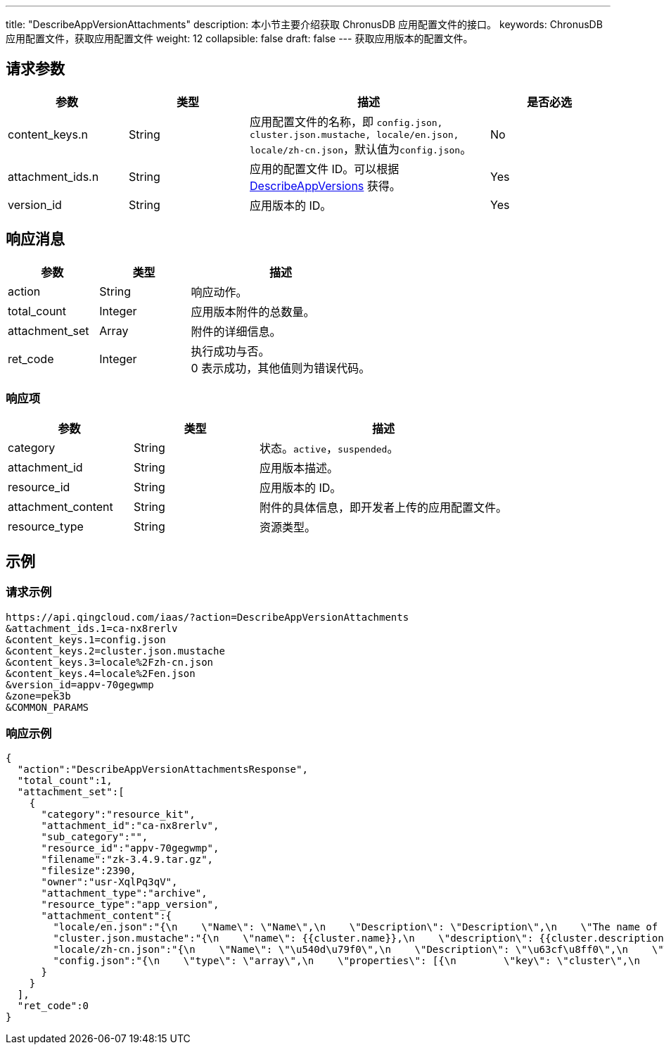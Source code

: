 ---
title: "DescribeAppVersionAttachments"
description: 本小节主要介绍获取 ChronusDB 应用配置文件的接口。
keywords: ChronusDB 应用配置文件，获取应用配置文件
weight: 12
collapsible: false
draft: false
---
获取应用版本的配置文件。

== 请求参数

[cols="1,1,2,1"]
|===
| 参数 | 类型 | 描述 | 是否必选

| content_keys.n
| String
| 应用配置文件的名称，即 `config.json, cluster.json.mustache, locale/en.json, locale/zh-cn.json`，默认值为``config.json``。
| No

| attachment_ids.n
| String
| 应用的配置文件 ID。可以根据 link:../describe_app_versions[DescribeAppVersions] 获得。
| Yes

| version_id
| String
| 应用版本的 ID。
| Yes
|===

== 响应消息

[cols="1,1,2"]
|===
| 参数 | 类型 | 描述

| action
| String
| 响应动作。

| total_count
| Integer
| 应用版本附件的总数量。

| attachment_set
| Array
| 附件的详细信息。

| ret_code
| Integer
| 执行成功与否。 +
0 表示成功，其他值则为错误代码。
|===

=== 响应项

[cols="1,1,2"]
|===
| 参数 | 类型 | 描述

| category
| String
| 状态。`active`，`suspended`。

| attachment_id
| String
| 应用版本描述。

| resource_id
| String
| 应用版本的 ID。

| attachment_content
| String
| 附件的具体信息，即开发者上传的应用配置文件。

| resource_type
| String
| 资源类型。
|===

== 示例

=== 请求示例

[,url]
----
https://api.qingcloud.com/iaas/?action=DescribeAppVersionAttachments
&attachment_ids.1=ca-nx8rerlv
&content_keys.1=config.json
&content_keys.2=cluster.json.mustache
&content_keys.3=locale%2Fzh-cn.json
&content_keys.4=locale%2Fen.json
&version_id=appv-70gegwmp
&zone=pek3b
&COMMON_PARAMS
----

=== 响应示例

[,json]
----
{
  "action":"DescribeAppVersionAttachmentsResponse",
  "total_count":1,
  "attachment_set":[
    {
      "category":"resource_kit",
      "attachment_id":"ca-nx8rerlv",
      "sub_category":"",
      "resource_id":"appv-70gegwmp",
      "filename":"zk-3.4.9.tar.gz",
      "filesize":2390,
      "owner":"usr-XqlPq3qV",
      "attachment_type":"archive",
      "resource_type":"app_version",
      "attachment_content":{
        "locale/en.json":"{\n    \"Name\": \"Name\",\n    \"Description\": \"Description\",\n    \"The name of the ZooKeeper service\": \"The name of the ZooKeeper service\",\n    \"The description of the ZooKeeper service\": \"The description of the ZooKeeper service\",\n    \"VxNet\": \"VxNet\",\n    \"Choose a vxnet to join\": \"Choose a vxnet to join\",\n    \"CPU\": \"CPU\",\n    \"CPUs of each node\": \"CPUs of each node\",\n    \"Memory\": \"Memory\",\n    \"Memory of each node (in MiB)\": \"Memory of each node (in MiB)\",\n\t\"Volume Size\": \"Volume Size\",\n\t\"Instance Class\": \"Instance Class\",\n    \"The volume size for each node\": \"The volume size for each node\",\n\t\"ZooKeeper Node\": \"ZooKeeper Node\",\n\t\"Node Count\": \"Node Count\",\n    \"count\": \"count\",\n\t\"znode_count\": \"count\",\n    \"Number of nodes for the cluster to create\": \"Number of nodes for the cluster to create\",\n    \"instance class\": \"instance class\",\n    \"The instance type for the cluster to run, such as high performance, high performance plus\": \"The instance type for the cluster to run, such as high performance, high performance plus\",\n    \"zk_node\": \"zk_node\",\n    \"latency\": \"latency\",\n\t\"throughput\": \"throughput\",\n    \"connections\": \"connections\",\n    \"znode\": \"znode\",\n    \"mode\": \"mode (L:Leader,F:Flower,S:Standalone)\",\n\t\"min\": \"min\",\n\t\"avg\": \"avg\",\n\t\"max\": \"max\",\n\t\"received\": \"received\",\n\t\"sent\": \"sent\",\n\t\"active\": \"active\",\n\t\"outstanding\": \"outstanding\"\n}\n\n",
        "cluster.json.mustache":"{\n    \"name\": {{cluster.name}},\n    \"description\": {{cluster.description}},\n    \"vxnet\": {{cluster.vxnet}},\n    \"nodes\": [{\n        \"container\": {\n            \"type\": \"kvm\",\n            \"zone\": \"pek3a\",\n            \"image\": \"img-svm7yple\"\n        },\n        \"count\": {{cluster.zk_node.count}},\n        \"cpu\": {{cluster.zk_node.cpu}},\n        \"memory\": {{cluster.zk_node.memory}},\n\t\t\"instance_class\": {{cluster.zk_node.instance_class}},\n        \"volume\": {\n            \"size\": {{cluster.zk_node.volume_size}}\n        },\n        \"server_id_upper_bound\": 255,\n        \"services\": {\n            \"start\": {\n                \"cmd\": \"/opt/zookeeper/bin/zkServer.sh start;/opt/zookeeper/bin/rest.sh start\"\n            },\n            \"stop\": {\n                \"cmd\": \"/opt/zookeeper/bin/rest.sh stop;/opt/zookeeper/bin/zkServer.sh stop\"\n            }\n        },\n\t\t\"advanced_actions\": [\"change_vxnet\", \"scale_horizontal\"],\n\t\t\"vertical_scaling_policy\": \"sequential\"\n    }],\n\t\"endpoints\": {\n\t\t\"client\": {\n\t\t\t\"port\":\t2181,\n\t\t\t\"protocol\":\t\"tcp\"\n\t\t},\n\t\t\"rest\": {\n\t\t\t\"port\":\t9998,\n\t\t\t\"protocol\":\t\"tcp\"\n\t\t}\n\t},\n\t\"health_check\":\t{\n\t\t\"enable\": true,\n\t\t\"interval_sec\": 60,\n\t\t\"timeout_sec\": 10,\n\t\t\"action_timeout_sec\": 30,\n\t\t\"healthy_threshold\": 2,\n\t\t\"unhealthy_threshold\": 2,\n\t\t\"check_cmd\": \"echo srvr | nc 127.0.0.1 2181\",\n\t\t\"action_cmd\": \"/opt/zookeeper/bin/restart-server.sh\"\n\t},\n\t\"monitor\": {\n        \"enable\": true,\n        \"cmd\": \"/opt/zookeeper/bin/get-monitor.sh\",\n        \"items\": {\n            \"mode\": {\n                \"unit\": \"\",\n                \"value_type\": \"str\",\n                \"statistics_type\": \"latest\",\n                \"enums\": [\"L\", \"F\", \"S\"]\n            },\n\t\t\t\"min\": {\n                \"unit\": \"ms\",\n                \"value_type\": \"int\",\n                \"statistics_type\": \"min\",\n\t\t\t\t\"scale_factor_when_display\": 1\n            },\n\t\t\t\"avg\": {\n                \"unit\": \"ms\",\n                \"value_type\": \"int\",\n                \"statistics_type\": \"avg\",\n\t\t\t\t\"scale_factor_when_display\": 1\n            },\n\t\t\t\"max\": {\n                \"unit\": \"ms\",\n                \"value_type\": \"int\",\n                \"statistics_type\": \"max\",\n\t\t\t\t\"scale_factor_when_display\": 1\n            },\n\t\t\t\"received\": {\n                \"unit\": \"count\",\n                \"value_type\": \"int\",\n                \"statistics_type\": \"latest\",\n\t\t\t\t\"scale_factor_when_display\": 1\n            },\n\t\t\t\"sent\": {\n                \"unit\": \"count\",\n                \"value_type\": \"int\",\n                \"statistics_type\": \"latest\",\n\t\t\t\t\"scale_factor_when_display\": 1\n            },\n\t\t\t\"active\": {\n                \"unit\": \"count\",\n                \"value_type\": \"int\",\n                \"statistics_type\": \"latest\",\n\t\t\t\t\"scale_factor_when_display\": 1\n            },\n\t\t\t\"outstanding\": {\n                \"unit\": \"count\",\n                \"value_type\": \"int\",\n                \"statistics_type\": \"latest\",\n\t\t\t\t\"scale_factor_when_display\": 1\n            },\n\t\t\t\"znode\": {\n                \"unit\": \"znode_count\",\n                \"value_type\": \"int\",\n                \"statistics_type\": \"latest\",\n\t\t\t\t\"scale_factor_when_display\": 1\n            }\n        },\n\t\t\"groups\": {\n\t\t\t\"latency\":\t[\"min\", \"avg\", \"max\"],\n\t\t\t\"throughput\": [\"received\", \"sent\"],\n            \"connections\": [\"active\", \"outstanding\"]\n\t\t},\n        \"display\": [\"mode\", \"latency\", \"throughput\", \"connections\", \"znode\"],\n        \"alarm\": [\"avg\"]\n    }\n}\n",
        "locale/zh-cn.json":"{\n    \"Name\": \"\u540d\u79f0\",\n    \"Description\": \"\u63cf\u8ff0\",\n    \"The name of the ZooKeeper service\": \"ZooKeeper \u670d\u52a1\u540d\u79f0\",\n    \"The description of the ZooKeeper service\": \"ZooKeeper \u670d\u52a1\u63cf\u8ff0\",\n    \"VxNet\": \"\u79c1\u6709\u7f51\u7edc\",\n    \"Choose a vxnet to join\": \"\u9009\u62e9\u8981\u52a0\u5165\u7684\u79c1\u6709\u7f51\u7edc\",\n    \"CPU\": \"CPU\",\n    \"CPUs of each node\": \"\u6bcf\u4e2a\u8282\u70b9\u7684 CPU \u6570\u91cf\",\n    \"Memory\": \"\u5185\u5b58\",\n    \"Memory of each node (in MiB)\": \"\u6bcf\u4e2a\u8282\u70b9\u7684\u5185\u5b58\u6570\u91cf\uff08\u5355\u4f4d\uff1aMiB\uff09\",\n\t\"Instance Class\": \"\u4e3b\u673a\u7c7b\u578b\",\n\t\"ZooKeeper Node\": \"ZooKeeper \u8282\u70b9\",\n\t\"Node Count\": \"\u8282\u70b9\u6570\u91cf\",\n    \"count\": \"\u6b21\",\n\t\"znode_count\": \"\u4e2a\",\n    \"Number of nodes for the cluster to create\": \"\u8981\u521b\u5efa\u7684\u8282\u70b9\u6570\u91cf\",\n\t\"Volume Size\": \"\u5b58\u50a8\u5bb9\u91cf\",\n    \"The volume size for each node\": \"\u6bcf\u4e2a\u8282\u70b9\u7684\u5b58\u50a8\u5bb9\u91cf\",\n    \"instance class\": \"\u5b9e\u4f8b\u7c7b\u578b\",\n    \"The instance type for the cluster to run, such as high performance, high performance plus\": \"\u8282\u70b9\u5b9e\u4f8b\u7c7b\u578b\uff0c\u6bd4\u5982\u6027\u80fd\u578b\u4e0e\u8d85\u9ad8\u6027\u80fd\u578b\u3002\",\n    \"zk_node\": \"ZooKeeper \u8282\u70b9\",\n\t\"latency\": \"\u54cd\u5e94\u5ef6\u8fdf\u65f6\u95f4\",\n\t\"throughput\": \"\u541e\u5410\u91cf\",\n    \"connections\": \"\u8fde\u63a5\u6570\",\n    \"znode\": \"\u8282\u70b9\u6570\u91cf\",\n    \"mode\": \"\u89d2\u8272 (L:Leader,F:Flower,S:Standalone)\",\n\t\"min\": \"\u6700\u5c0f\u54cd\u5e94\u5ef6\u8fdf\u65f6\u95f4\",\n\t\"avg\": \"\u5e73\u5747\u54cd\u5e94\u5ef6\u8fdf\u65f6\u95f4\",\n\t\"max\": \"\u6700\u5927\u54cd\u5e94\u5ef6\u8fdf\u65f6\u95f4\",\n\t\"received\": \"\u8bf7\u6c42\u63a5\u6536\u6570\",\n\t\"sent\": \"\u53d1\u9001\u54cd\u5e94\u6570\",\n\t\"active\": \"\u6d3b\u8dc3\u8fde\u63a5\u6570\",\n\t\"outstanding\": \"\u5f85\u5904\u7406\u8fde\u63a5\u6570\",\n    \"client\": \"\u5ba2\u6237\u7aef\"\n}\n\n",
        "config.json":"{\n    \"type\": \"array\",\n    \"properties\": [{\n        \"key\": \"cluster\",\n        \"description\": \"ZooKeeper release 3.4.9 cluster properties\",\n        \"type\": \"array\",\n        \"properties\": [{\n            \"key\": \"name\",\n            \"label\": \"Name\",\n            \"description\": \"The name of the ZooKeeper service\",\n            \"type\": \"string\",\n            \"default\": \"ZooKeeper\",\n            \"required\": \"no\"\n        }, {\n            \"key\": \"description\",\n            \"label\": \"Description\",\n            \"description\": \"The description of the ZooKeeper service\",\n            \"type\": \"string\",\n            \"default\": \"\",\n            \"required\": \"no\"\n        }, {\n            \"key\": \"vxnet\",\n            \"label\": \"VxNet\",\n            \"description\": \"Choose a vxnet to join\",\n            \"type\": \"string\",\n            \"default\": \"\",\n            \"required\": \"yes\"\n        }, {\n            \"key\": \"zk_node\",\n            \"label\": \"ZooKeeper Node\",\n            \"description\": \"role-based node properties\",\n            \"type\": \"array\",\n            \"properties\": [{\n                \"key\": \"cpu\",\n                \"label\": \"CPU\",\n                \"description\": \"CPUs of each node\",\n                \"type\": \"integer\",\n                \"default\": 1,\n                \"range\": [\n                    1,\n                    2,\n                    4,\n                    8\n                ],\n                \"required\": \"yes\"\n            }, {\n                \"key\": \"memory\",\n                \"label\": \"Memory\",\n                \"description\": \"memory of each node (in MiB)\",\n                \"type\": \"integer\",\n                \"default\": 2048,\n                \"range\": [\n                    1024,\n                    2048,\n                    4096,\n                    8192,\n                    16384,\n                    32768\n                ],\n                \"required\": \"yes\"\n            }, {\n                \"key\": \"instance_class\",\n                \"label\": \"Instance Class\",\n                \"description\": \"The instance type for the cluster to run\uff0csuch as high performance\uff0chigh performance plus\",\n                \"type\": \"integer\",\n                \"default\": 0,\n                \"range\": [0, 1],\n                \"required\": \"yes\"\n            }, {\n                \"key\": \"count\",\n                \"label\": \"Node Count\",\n                \"description\": \"Number of nodes for the cluster to create\",\n                \"type\": \"integer\",\n                \"default\": 3,\n                \"range\": [\n                    1,\n                    3,\n                    5,\n                    7,\n                    9\n                ],\n                \"required\": \"yes\"\n            }, {\n\t\t\t\t\"key\": \"volume_size\",\n\t\t\t\t\"label\": \"Volume Size\",\n\t\t\t\t\"description\": \"The volume size for each node\",\n\t\t\t\t\"type\":\t\"integer\",\n\t\t\t\t\"default\": 10,\n\t\t\t\t\"required\": \"yes\"\n\t\t\t}]\n        }]\n    }]\n}\n"
      }
    }
  ],
  "ret_code":0
}
----
